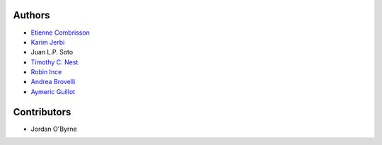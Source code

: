 .. _contributors:

Authors 
=======

* `Etienne Combrisson <http://etiennecmb.github.io>`_
* `Karim Jerbi <http://www.karimjerbi.com>`_
* Juan L.P. Soto
* `Timothy C. Nest <https://github.com/timothynest>`_
* `Robin Ince <http://www.robinince.net/about.html>`_
* `Andrea Brovelli <http://andrea-brovelli.net/>`_
* `Aymeric Guillot <https://libm.univ-st-etienne.fr/fr/les-membres-du-libm/les-enseignants-chercheurs/guillot-aymeric.html>`_

Contributors
============
* Jordan O'Byrne